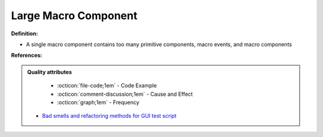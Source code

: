 Large Macro Component
^^^^^
**Definition:**

* A single macro component contains too many primitive components, macro events, and macro components


**References:**

.. admonition:: Quality attributes

    * :octicon:`file-code;1em` -  Code Example
    * :octicon:`comment-discussion;1em` -  Cause and Effect
    * :octicon:`graph;1em` -  Frequency

 * `Bad smells and refactoring methods for GUI test script <https://ieeexplore.ieee.org/abstract/document/6299294>`_


